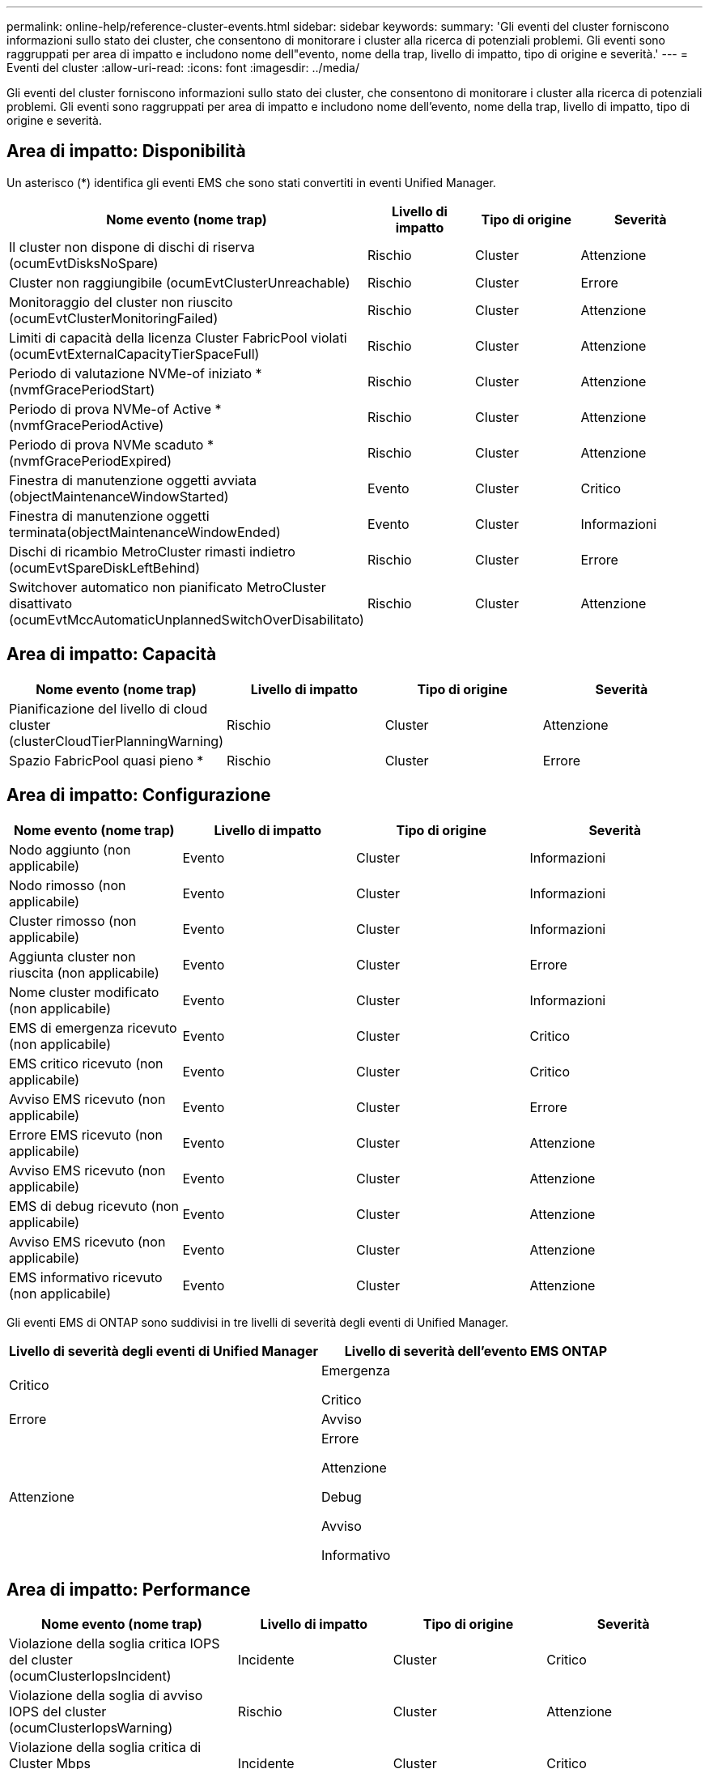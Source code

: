 ---
permalink: online-help/reference-cluster-events.html 
sidebar: sidebar 
keywords:  
summary: 'Gli eventi del cluster forniscono informazioni sullo stato dei cluster, che consentono di monitorare i cluster alla ricerca di potenziali problemi. Gli eventi sono raggruppati per area di impatto e includono nome dell"evento, nome della trap, livello di impatto, tipo di origine e severità.' 
---
= Eventi del cluster
:allow-uri-read: 
:icons: font
:imagesdir: ../media/


[role="lead"]
Gli eventi del cluster forniscono informazioni sullo stato dei cluster, che consentono di monitorare i cluster alla ricerca di potenziali problemi. Gli eventi sono raggruppati per area di impatto e includono nome dell'evento, nome della trap, livello di impatto, tipo di origine e severità.



== Area di impatto: Disponibilità

Un asterisco (*) identifica gli eventi EMS che sono stati convertiti in eventi Unified Manager.

|===
| Nome evento (nome trap) | Livello di impatto | Tipo di origine | Severità 


 a| 
Il cluster non dispone di dischi di riserva (ocumEvtDisksNoSpare)
 a| 
Rischio
 a| 
Cluster
 a| 
Attenzione



 a| 
Cluster non raggiungibile (ocumEvtClusterUnreachable)
 a| 
Rischio
 a| 
Cluster
 a| 
Errore



 a| 
Monitoraggio del cluster non riuscito (ocumEvtClusterMonitoringFailed)
 a| 
Rischio
 a| 
Cluster
 a| 
Attenzione



 a| 
Limiti di capacità della licenza Cluster FabricPool violati (ocumEvtExternalCapacityTierSpaceFull)
 a| 
Rischio
 a| 
Cluster
 a| 
Attenzione



 a| 
Periodo di valutazione NVMe-of iniziato *(nvmfGracePeriodStart)
 a| 
Rischio
 a| 
Cluster
 a| 
Attenzione



 a| 
Periodo di prova NVMe-of Active *(nvmfGracePeriodActive)
 a| 
Rischio
 a| 
Cluster
 a| 
Attenzione



 a| 
Periodo di prova NVMe scaduto *(nvmfGracePeriodExpired)
 a| 
Rischio
 a| 
Cluster
 a| 
Attenzione



 a| 
Finestra di manutenzione oggetti avviata (objectMaintenanceWindowStarted)
 a| 
Evento
 a| 
Cluster
 a| 
Critico



 a| 
Finestra di manutenzione oggetti terminata(objectMaintenanceWindowEnded)
 a| 
Evento
 a| 
Cluster
 a| 
Informazioni



 a| 
Dischi di ricambio MetroCluster rimasti indietro (ocumEvtSpareDiskLeftBehind)
 a| 
Rischio
 a| 
Cluster
 a| 
Errore



 a| 
Switchover automatico non pianificato MetroCluster disattivato (ocumEvtMccAutomaticUnplannedSwitchOverDisabilitato)
 a| 
Rischio
 a| 
Cluster
 a| 
Attenzione

|===


== Area di impatto: Capacità

|===
| Nome evento (nome trap) | Livello di impatto | Tipo di origine | Severità 


 a| 
Pianificazione del livello di cloud cluster (clusterCloudTierPlanningWarning)
 a| 
Rischio
 a| 
Cluster
 a| 
Attenzione



 a| 
Spazio FabricPool quasi pieno *
 a| 
Rischio
 a| 
Cluster
 a| 
Errore

|===


== Area di impatto: Configurazione

|===
| Nome evento (nome trap) | Livello di impatto | Tipo di origine | Severità 


 a| 
Nodo aggiunto (non applicabile)
 a| 
Evento
 a| 
Cluster
 a| 
Informazioni



 a| 
Nodo rimosso (non applicabile)
 a| 
Evento
 a| 
Cluster
 a| 
Informazioni



 a| 
Cluster rimosso (non applicabile)
 a| 
Evento
 a| 
Cluster
 a| 
Informazioni



 a| 
Aggiunta cluster non riuscita (non applicabile)
 a| 
Evento
 a| 
Cluster
 a| 
Errore



 a| 
Nome cluster modificato (non applicabile)
 a| 
Evento
 a| 
Cluster
 a| 
Informazioni



 a| 
EMS di emergenza ricevuto (non applicabile)
 a| 
Evento
 a| 
Cluster
 a| 
Critico



 a| 
EMS critico ricevuto (non applicabile)
 a| 
Evento
 a| 
Cluster
 a| 
Critico



 a| 
Avviso EMS ricevuto (non applicabile)
 a| 
Evento
 a| 
Cluster
 a| 
Errore



 a| 
Errore EMS ricevuto (non applicabile)
 a| 
Evento
 a| 
Cluster
 a| 
Attenzione



 a| 
Avviso EMS ricevuto (non applicabile)
 a| 
Evento
 a| 
Cluster
 a| 
Attenzione



 a| 
EMS di debug ricevuto (non applicabile)
 a| 
Evento
 a| 
Cluster
 a| 
Attenzione



 a| 
Avviso EMS ricevuto (non applicabile)
 a| 
Evento
 a| 
Cluster
 a| 
Attenzione



 a| 
EMS informativo ricevuto (non applicabile)
 a| 
Evento
 a| 
Cluster
 a| 
Attenzione

|===
Gli eventi EMS di ONTAP sono suddivisi in tre livelli di severità degli eventi di Unified Manager.

|===
| Livello di severità degli eventi di Unified Manager | Livello di severità dell'evento EMS ONTAP 


 a| 
Critico
 a| 
Emergenza

Critico



 a| 
Errore
 a| 
Avviso



 a| 
Attenzione
 a| 
Errore

Attenzione

Debug

Avviso

Informativo

|===


== Area di impatto: Performance

|===
| Nome evento (nome trap) | Livello di impatto | Tipo di origine | Severità 


 a| 
Violazione della soglia critica IOPS del cluster (ocumClusterIopsIncident)
 a| 
Incidente
 a| 
Cluster
 a| 
Critico



 a| 
Violazione della soglia di avviso IOPS del cluster (ocumClusterIopsWarning)
 a| 
Rischio
 a| 
Cluster
 a| 
Attenzione



 a| 
Violazione della soglia critica di Cluster Mbps (ocumClusterMbpsIncident)
 a| 
Incidente
 a| 
Cluster
 a| 
Critico



 a| 
Violazione della soglia di avviso di Cluster Mbps (ocumClusterMbpsWarning)
 a| 
Rischio
 a| 
Cluster
 a| 
Attenzione



 a| 
Violazione della soglia dinamica del cluster (ocumClusterDynamicEventWarning)
 a| 
Rischio
 a| 
Cluster
 a| 
Attenzione

|===
